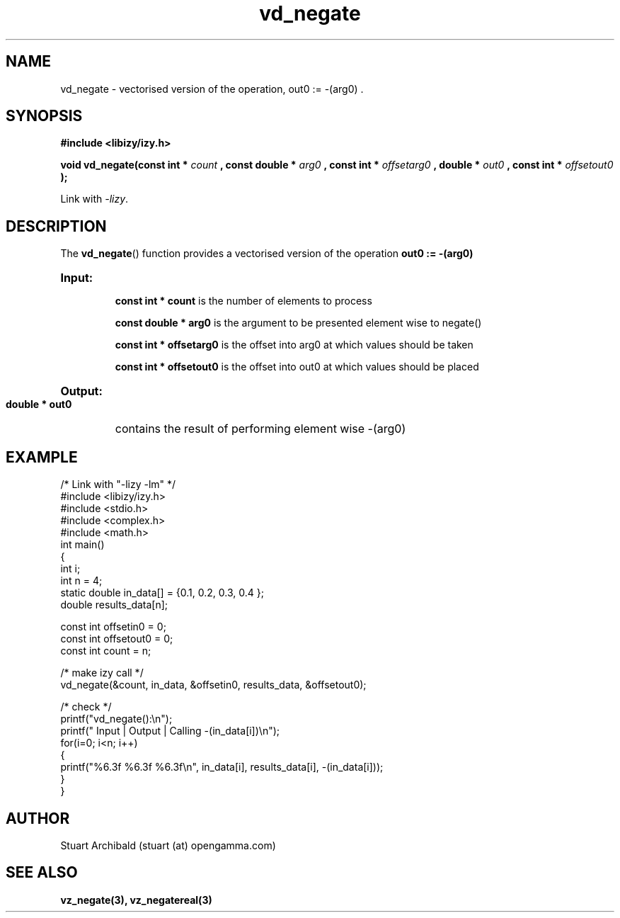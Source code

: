 .TH vd_negate 3  "20 Mar 2013" "version 0.1"
.SH NAME
vd_negate - vectorised version of the operation, out0 := -(arg0) .
.SH SYNOPSIS
.B #include <libizy/izy.h>
.sp
.BI "void vd_negate(const int * "count
.BI ", const double * "arg0
.BI ", const int * "offsetarg0
.BI ", double * "out0
.BI ", const int * "offsetout0
.B ");"


Link with \fI\-lizy\fP.
.SH DESCRIPTION
The 
.BR vd_negate ()
function provides a vectorised version of the operation 
.B out0 := -(arg0)

.HP
.B Input:

.B "const int * count"
is the number of elements to process

.B "const double * arg0"
is the argument to be presented element wise to negate()

.B "const int * offsetarg0"
is the offset into arg0 at which values should be taken

.B "const int * offsetout0"
is the offset into out0 at which values should be placed

.HP
.BR Output:

.B "double * out0"
contains the result of performing element wise -(arg0)

.PP
.SH EXAMPLE
.nf
/* Link with "\-lizy \-lm" */
#include <libizy/izy.h>
#include <stdio.h>
#include <complex.h>
#include <math.h>
int main()
{
  int i;
  int n = 4;
  static double in_data[] = {0.1, 0.2, 0.3, 0.4 };
  double results_data[n];

  const int offsetin0 = 0;
  const int offsetout0 = 0;
  const int count = n;

  /* make izy call */
  vd_negate(&count, in_data, &offsetin0, results_data, &offsetout0);

  /* check */
  printf("vd_negate():\\n");
  printf(" Input  | Output | Calling -(in_data[i])\\n");
  for(i=0; i<n; i++)
    {
      printf("%6.3f   %6.3f   %6.3f\\n", in_data[i], results_data[i], -(in_data[i]));
    }
}
.fi
.SH AUTHOR
Stuart Archibald (stuart (at) opengamma.com)
.SH "SEE ALSO"
.B vz_negate(3), vz_negatereal(3)
